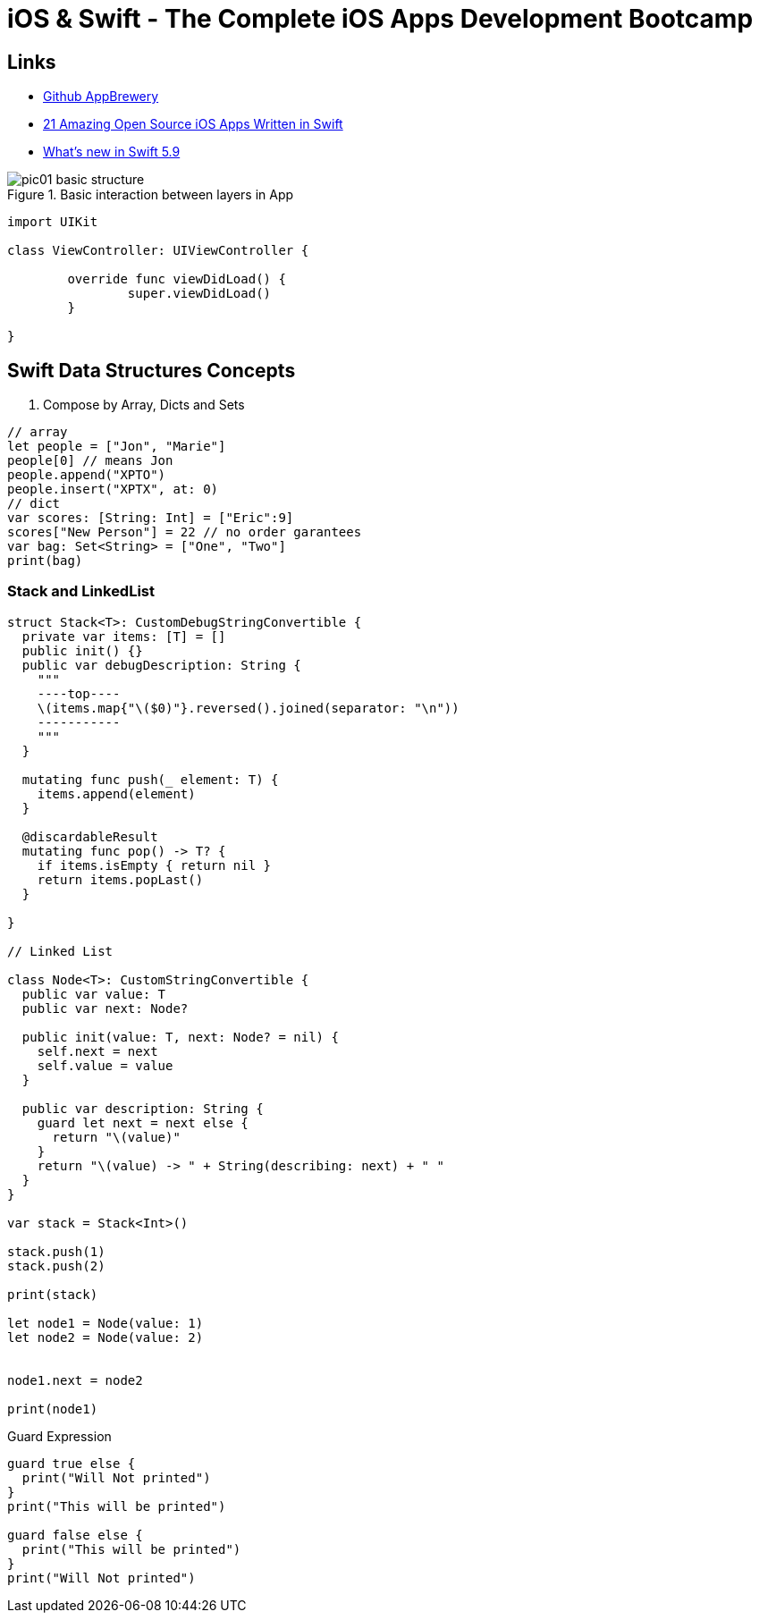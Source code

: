 = iOS & Swift - The Complete iOS Apps Development Bootcamp

== Links

- https://github.com/appbrewery[Github AppBrewery]
- https://medium.mybridge.co/21-amazing-open-source-ios-apps-written-in-swift-5e835afee98e[21 Amazing Open Source iOS Apps Written in Swift]
- https://www.hackingwithswift.com/articles/258/whats-new-in-swift-5-9[What's new in Swift 5.9]


.Basic interaction between layers in App
image::pic01-basic-structure.png[]


[source, swift]
----

import UIKit

class ViewController: UIViewController {
	
	override func viewDidLoad() {
		super.viewDidLoad()
	}

}

----

== Swift Data Structures Concepts


. Compose by Array, Dicts and Sets

[source, swift]
----
// array
let people = ["Jon", "Marie"]
people[0] // means Jon
people.append("XPTO")
people.insert("XPTX", at: 0)
// dict
var scores: [String: Int] = ["Eric":9]
scores["New Person"] = 22 // no order garantees
var bag: Set<String> = ["One", "Two"]
print(bag)
----

=== Stack and LinkedList

[source, swift]
----
struct Stack<T>: CustomDebugStringConvertible {
  private var items: [T] = []
  public init() {}
  public var debugDescription: String {
    """
    ----top----
    \(items.map{"\($0)"}.reversed().joined(separator: "\n"))
    -----------
    """
  }

  mutating func push(_ element: T) {
    items.append(element)
  }

  @discardableResult
  mutating func pop() -> T? {
    if items.isEmpty { return nil }
    return items.popLast()
  }

}

// Linked List

class Node<T>: CustomStringConvertible {
  public var value: T
  public var next: Node?

  public init(value: T, next: Node? = nil) {
    self.next = next
    self.value = value
  }
  
  public var description: String {
    guard let next = next else {
      return "\(value)"
    }
    return "\(value) -> " + String(describing: next) + " "
  }
}

var stack = Stack<Int>()

stack.push(1)
stack.push(2)

print(stack)

let node1 = Node(value: 1)
let node2 = Node(value: 2)


node1.next = node2

print(node1)


----

.Guard Expression
[source, swift]
----
guard true else {
  print("Will Not printed")
}
print("This will be printed")

guard false else {
  print("This will be printed")
}
print("Will Not printed")
----